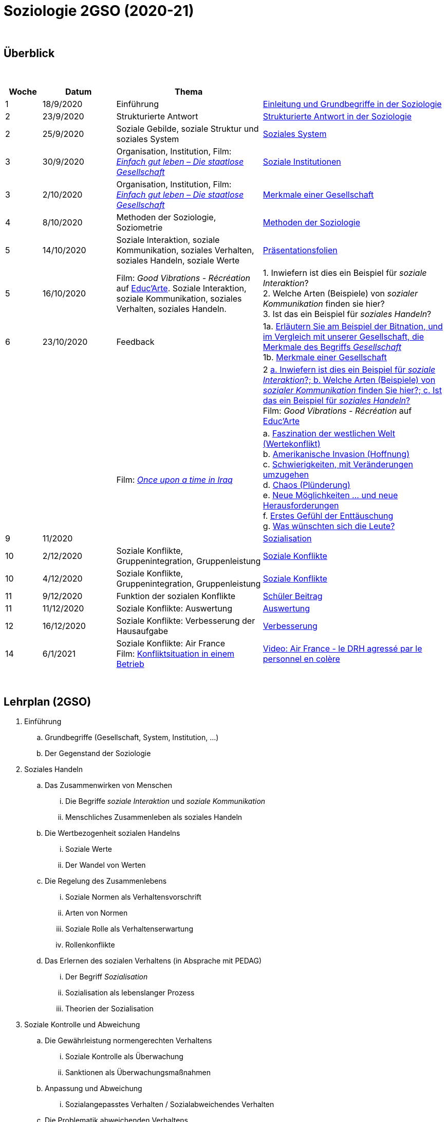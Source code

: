 = Soziologie 2GSO (2020-21)

{blank} +




== Überblick


{blank} +


[cols="1,2,4,5", options="header"]
//[%autowidth, options="header"]
|===
|Woche |Datum |Thema |

| 1
| 18/9/2020
| Einführung
| link:https://tarikgit.github.io/teaching/soziologie-cours/01-Grundbegriffe.pdf[Einleitung und Grundbegriffe in der Soziologie]

| 2
| 23/9/2020
| Strukturierte Antwort
| link:https://tarikgit.github.io/teaching/soziologie-cours/02-Grundbegriffe-Strurkturierte-Antwort-web.pdf[Strukturierte Antwort in der Soziologie] 

| 2
| 25/9/2020
| Soziale Gebilde, soziale Struktur und soziales System
| link:https://tarikgit.github.io/teaching/soziologie-cours/03-Grundbegriffe.pdf[Soziales System] 

| 3
| 30/9/2020
| Organisation, Institution, Film: link:https://www.youtube.com/watch?v=wp4JPxLFLBs[_Einfach gut leben – Die staatlose Gesellschaft_]
| link:https://tarikgit.github.io/teaching/soziologie-cours/04-Grundbegriffe.pdf[Soziale Institutionen] 

| 3
| 2/10/2020
| Organisation, Institution, Film: link:https://www.youtube.com/watch?v=wp4JPxLFLBs[_Einfach gut leben – Die staatlose Gesellschaft_]
| link:https://tarikgit.github.io/teaching/soziologie-cours/05-Grundbegriffe.pdf[Merkmale einer Gesellschaft] 

| 4
| 8/10/2020
| Methoden der Soziologie, Soziometrie
| link:https://tarikgit.github.io/teaching/soziologie-cours/06-Methoden-der-Soziologie.png[Methoden der Soziologie] 

| 5
| 14/10/2020
| Soziale Interaktion, soziale Kommunikation, soziales Verhalten, soziales Handeln, soziale Werte
| link:https://tarikgit.github.io/teaching/soziologie-cours/07-Soziales-Handeln.pdf[Präsentationsfolien] 

| 5
| 16/10/2020
| Film: _Good Vibrations - Récréation_ auf link:https://educ.arte.tv/program/good-vibrations-recreation[Educ'Arte]. Soziale Interaktion, soziale Kommunikation, soziales Verhalten, soziales Handeln.
| 1. Inwiefern ist dies ein Beispiel für _soziale Interaktion_? +
  2. Welche Arten (Beispiele) von _sozialer Kommunikation_ finden sie hier? +
  3. Ist das ein Beispiel für _soziales Handeln_?

| 6
| 23/10/2020
| Feedback
| 1a. link:https://tarikgit.github.io/teaching/soziologie-cours/08-Mindmap-strukturierte-Antwort-2.pdf[Erläutern Sie am Beispiel der Bitnation, und im Vergleich mit unserer Gesellschaft, die Merkmale des Begriffs _Gesellschaft_] +
  1b. link:https://tarikgit.github.io/teaching/soziologie-cours/08_MerkmaleEinerGesellschaft.png[Merkmale einer Gesellschaft] 
  
|
|
|
| 2 link:https://tarikgit.github.io/teaching/soziologie-cours/08-Mindmap-strukturierte-Antwort-3.pdf[a. Inwiefern ist dies ein Beispiel für _soziale Interaktion_?; b. Welche Arten (Beispiele) von _sozialer Kommunikation_ finden Sie hier?; c. Ist das ein Beispiel für _soziales Handeln_?] +
Film: _Good Vibrations - Récréation_ auf link:https://educ.arte.tv/program/good-vibrations-recreation[Educ'Arte]
  
|
|
| Film: link:https://www.theguardian.com/tv-and-radio/2020/jul/13/once-upon-a-time-in-iraq-review-a-gripping-harrowing-masterpiece[_Once upon a time in Iraq_]
| a. link:https://www.youtube.com/watch?v=lmFNkT9Km6c&t=269s&bpctr=1603393012[Faszination der westlichen Welt (Wertekonflikt)] +
  b. link:https://www.youtube.com/watch?v=lmFNkT9Km6c&t=1310[Amerikanische Invasion (Hoffnung)] +
  c. link:https://www.youtube.com/watch?v=lmFNkT9Km6c&t=1610[Schwierigkeiten, mit Veränderungen umzugehen] +
  d. link:https://www.youtube.com/watch?v=lmFNkT9Km6c&t=1736[Chaos (Plünderung)] +
  e. link:https://www.youtube.com/watch?v=lmFNkT9Km6c&t=1865[Neue Möglichkeiten ... und neue Herausforderungen] +
  f. link:https://www.youtube.com/watch?v=lmFNkT9Km6c&t=1958[Erstes Gefühl der Enttäuschung] +
  g. link:https://www.youtube.com/watch?v=lmFNkT9Km6c&t=2027[Was wünschten sich die Leute?] 


|9
|11/2020
|
|link:https://tarikgit.github.io/teaching/soziologie-cours/10-Soziale-Rolle-Sozialisation.pdf[Sozialisation]

|10
|2/12/2020
|Soziale Konflikte, Gruppenintegration, Gruppenleistung
|link:https://tarikgit.github.io/teaching/soziologie-cours/12-Soziale-Konflikte.pdf[Soziale Konflikte]

|10
|4/12/2020
|Soziale Konflikte, Gruppenintegration, Gruppenleistung
|link:https://tarikgit.github.io/teaching/soziologie-cours/13-Soziale-Konflikte.pdf[Soziale Konflikte]

|11
|9/12/2020
|Funktion der sozialen Konflikte
|link:https://tarikgit.github.io/teaching/soziologie-cours/15-Zusammenstellen-von-Gruppen-in-einer-Klasse.pdf[Schüler Beitrag]

|11
|11/12/2020
|Soziale Konflikte: Auswertung
|link:https://tarikgit.github.io/teaching/soziologie-cours/16-Ecole-conflits.pdf[Auswertung]

|12
|16/12/2020
|Soziale Konflikte: Verbesserung der Hausaufgabe
|link:https://tarikgit.github.io/teaching/soziologie-cours/17-Konfliktsituation-in-der-Klasse.pdf[Verbesserung]

|14
|6/1/2021
|Soziale Konflikte: Air France +
 Film: link:https://tarikgit.github.io/teaching/soziologie-cours/18-Konflikt-Betrieb.pdf[Konfliktsituation in einem Betrieb]
| link:https://www.youtube.com/watch?v=CCySCG5EDqw[Video: Air France - le DRH agressé par le personnel en colère] 







|===

{blank} +



== Lehrplan (2GSO)


. Einführung 
.. Grundbegriffe (Gesellschaft, System, Institution, ...)
.. Der Gegenstand der Soziologie
. Soziales Handeln 
.. Das Zusammenwirken von Menschen 
... Die Begriffe _soziale Interaktion_ und _soziale Kommunikation_
... Menschliches Zusammenleben als soziales Handeln 
.. Die Wertbezogenheit sozialen Handelns 
... Soziale Werte
... Der Wandel von Werten 
.. Die Regelung des Zusammenlebens
... Soziale Normen als Verhaltensvorschrift
... Arten von Normen
... Soziale Rolle als Verhaltenserwartung
... Rollenkonflikte
.. Das Erlernen des sozialen Verhaltens (in Absprache mit PEDAG)
... Der Begriff _Sozialisation_
... Sozialisation als lebenslanger Prozess
... Theorien der Sozialisation
. Soziale Kontrolle und Abweichung
.. Die Gewährleistung normengerechten Verhaltens
... Soziale Kontrolle als Überwachung
... Sanktionen als Überwachungsmaßnahmen
.. Anpassung und Abweichung
... Sozialangepasstes Verhalten / Sozialabweichendes Verhalten
.. Die Problematik abweichenden Verhaltens
... Die Norm als Beurteilungsmaßstab
... Die normorientierte Einschätzung abweichenden Verhaltens
... Theorie der Zuschreibung
.. Sozialer Konflikt
... Der Begriff _sozialer Konflikt_
... Formen des Konfliktes
... Ursachen und Funktionen des sozialen Konfliktes
... Konfliktmanagement
. Soziale Gruppe
.. Die Gruppe als soziales Gebilde
... Der Begriff _Gruppe_
... Der Prozess der Gruppe
.. Die Bedeutung von Gruppen
... Funktionen der Gruppe
... Das Konzept des sozialen Netzwerkes
... Gefahren einer Gruppe
.. Arten von Gruppen
... Primär-und Sekundärgruppe
... Eigen-und Fremdgruppe
... Formelle und informelle Gruppe


== Strukturierte Antwort

image::https://tarikgit.github.io/latex/images/06-strukturierte-antwort-mindmap-figure1.png[Abbildung 1: Struktur in drei Teilen]



link:https://www.youtube.com/watch?v=J8KczQ3b44o[Was ist Soziologie? Max Weber Teil 1: Der Handlungsbegriff (soziales Handeln, irrationales Verhalten)]